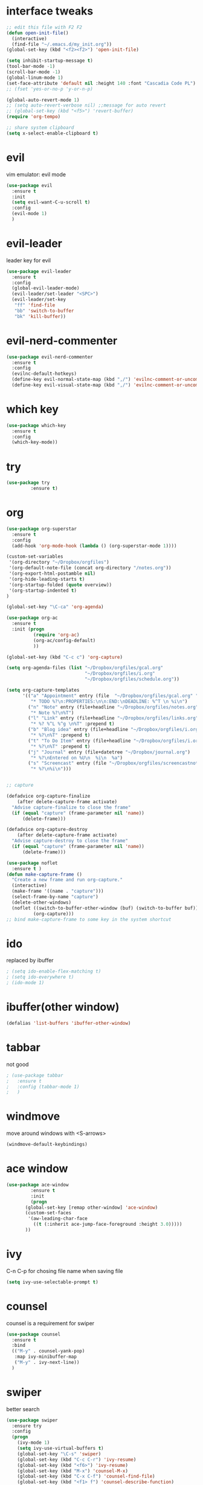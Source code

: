 #+STARTUP: overview

* interface tweaks
#+BEGIN_SRC emacs-lisp
  ;; edit this file with F2 F2
  (defun open-init-file()
    (interactive)
    (find-file "~/.emacs.d/my_init.org"))
  (global-set-key (kbd "<f2><f2>") 'open-init-file)

  (setq inhibit-startup-message t)
  (tool-bar-mode -1)
  (scroll-bar-mode -1)
  (global-linum-mode 1)
  (set-face-attribute 'default nil :height 140 :font "Cascadia Code PL")
  ;; (fset 'yes-or-no-p 'y-or-n-p)

  (global-auto-revert-mode 1)
  ;; (setq auto-revert-verbose nil) ;;message for auto revert
  ;; (global-set-key (kbd "<f5>") 'revert-buffer)
  (require 'org-tempo)

  ;; share system clipboard
  (setq x-select-enable-clipboard t)
#+END_SRC

* evil
vim emulator: evil mode
#+begin_src emacs-lisp
  (use-package evil
    :ensure t
    :init
    (setq evil-want-C-u-scroll t)
    :config
    (evil-mode 1)
    )
#+end_src

* evil-leader
leader key for evil
#+begin_src emacs-lisp
  (use-package evil-leader
    :ensure t
    :config
    (global-evil-leader-mode)
    (evil-leader/set-leader "<SPC>")
    (evil-leader/set-key
     "ff" 'find-file
     "bb" 'switch-to-buffer
     "bk" 'kill-buffer))
#+end_src

* evil-nerd-commenter 
#+begin_src emacs-lisp
  (use-package evil-nerd-commenter
    :ensure t
    :config
    (evilnc-default-hotkeys)
    (define-key evil-normal-state-map (kbd ",/") 'evilnc-comment-or-uncomment-lines)
    (define-key evil-visual-state-map (kbd ",/") 'evilnc-comment-or-uncomment-lines))
#+end_src

* which key
#+begin_src emacs-lisp
  (use-package which-key
    :ensure t
    :config
    (which-key-mode))
#+end_src
* try
#+BEGIN_SRC emacs-lisp
  (use-package try
	       :ensure t)
#+END_SRC

* org
#+BEGIN_SRC emacs-lisp
  (use-package org-superstar
    :ensure t
    :config
    (add-hook 'org-mode-hook (lambda () (org-superstar-mode 1))))

  (custom-set-variables
   '(org-directory "~/Dropbox/orgfiles")
   '(org-default-note-file (concat org-directory "/notes.org"))
   '(org-export-html-postamble nil)
   '(org-hide-leading-starts t)
   '(org-startup-folded (quote overview))
   '(org-startup-indented t)
  )

  (global-set-key "\C-ca" 'org-agenda)

  (use-package org-ac
    :ensure t
    :init (progn
            (require 'org-ac)
            (org-ac/config-default)
            ))

  (global-set-key (kbd "C-c c") 'org-capture)

  (setq org-agenda-files (list "~/Dropbox/orgfiles/gcal.org"
                               "~/Dropbox/orgfiles/i.org"
                               "~/Dropbox/orgfiles/schedule.org"))

  (setq org-capture-templates
        '(("a" "Appointment" entry (file  "~/Dropbox/orgfiles/gcal.org" "Appointments")
           "* TODO %?\n:PROPERTIES:\n\n:END:\nDEADLINE: %^T \n %i\n")
          ("n" "Note" entry (file+headline "~/Dropbox/orgfiles/notes.org" "Notes")
           "* Note %?\n%T")
          ("l" "Link" entry (file+headline "~/Dropbox/orgfiles/links.org" "Links")
           "* %? %^L %^g \n%T" :prepend t)
          ("b" "Blog idea" entry (file+headline "~/Dropbox/orgfiles/i.org" "Blog Topics:")
           "* %?\n%T" :prepend t)
          ("t" "To Do Item" entry (file+headline "~/Dropbox/orgfiles/i.org" "To Do Items")
           "* %?\n%T" :prepend t)
          ("j" "Journal" entry (file+datetree "~/Dropbox/journal.org")
           "* %?\nEntered on %U\n  %i\n  %a")
          ("s" "Screencast" entry (file "~/Dropbox/orgfiles/screencastnotes.org")
           "* %?\n%i\n")))


  ;; capture

  (defadvice org-capture-finalize
      (after delete-capture-frame activate)
    "Advise capture-finalize to close the frame"
    (if (equal "capture" (frame-parameter nil 'name))
        (delete-frame)))

  (defadvice org-capture-destroy
      (after delete-capture-frame activate)
    "Advise capture-destroy to close the frame"
    (if (equal "capture" (frame-parameter nil 'name))
        (delete-frame)))

  (use-package noflet
    :ensure t )
  (defun make-capture-frame ()
    "Create a new frame and run org-capture."
    (interactive)
    (make-frame '((name . "capture")))
    (select-frame-by-name "capture")
    (delete-other-windows)
    (noflet ((switch-to-buffer-other-window (buf) (switch-to-buffer buf)))
            (org-capture)))
  ;; bind make-capture-frame to some key in the system shortcut
#+END_SRC

* ido
replaced by ibuffer
#+BEGIN_SRC emacs-lisp
  ; (setq ido-enable-flex-matching t)
  ; (setq ido-everywhere t)
  ; (ido-mode 1)
#+END_SRC

* ibuffer(other window)
#+BEGIN_SRC emacs-lisp
  (defalias 'list-buffers 'ibuffer-other-window)
#+END_SRC

* tabbar
not good
#+BEGIN_SRC emacs-lisp
  ; (use-package tabbar
  ;   :ensure t
  ;   :config (tabbar-mode 1)
  ;   )
#+END_SRC

* windmove
move around windows with <S-arrows>
#+BEGIN_SRC emacs-lisp
  (windmove-default-keybindings)
#+END_SRC

* ace window
#+BEGIN_SRC emacs-lisp
  (use-package ace-window
	       :ensure t
	       :init
	       (progn
		 (global-set-key [remap other-window] 'ace-window)
		 (custom-set-faces
		  '(aw-leading-char-face
		    ((t (:inherit ace-jump-face-foreground :height 3.0)))))
		 ))
#+END_SRC

* ivy
C-n C-p for chosing file name when saving file
#+begin_src emacs-lisp
  (setq ivy-use-selectable-prompt t)
#+end_src

* counsel
counsel is a requirement for swiper
#+BEGIN_SRC emacs-lisp
  (use-package counsel
    :ensure t
    :bind
    (("M-y" . counsel-yank-pop)
     :map ivy-minibuffer-map
     ("M-y" . ivy-next-line))
    )
#+END_SRC

* swiper
better search
#+BEGIN_SRC emacs-lisp
  (use-package swiper
    :ensure try
    :config
    (progn
      (ivy-mode 1)
      (setq ivy-use-virtual-buffers t)
      (global-set-key "\C-s" 'swiper)
      (global-set-key (kbd "C-c C-r") 'ivy-resume)
      (global-set-key (kbd "<f6>") 'ivy-resume)
      (global-set-key (kbd "M-x") 'counsel-M-x)
      (global-set-key (kbd "C-x C-f") 'counsel-find-file)
      (global-set-key (kbd "<f1> f") 'counsel-describe-function)
      (global-set-key (kbd "<f1> v") 'counsel-describe-variable)
      (global-set-key (kbd "<f1> l") 'counsel-load-library)
      (global-set-key (kbd "<f2> i") 'counsel-info-lookup-symbol)
      (global-set-key (kbd "<f2> u") 'counsel-unicode-char)
      (global-set-key (kbd "C-c g") 'counsel-git)
      (global-set-key (kbd "C-c j") 'counsel-git-grep)
      (global-set-key (kbd "C-c k") 'counsel-ag)
      (global-set-key (kbd "C-x l") 'counsel-locate)
      (global-set-key (kbd "C-S-o") 'counsel-rhythmbox)
      (define-key minibuffer-local-map (kbd "C-r") 'counsel-minibuffer-history)
      ))
#+END_SRC

* avy
bind to "M-s"
#+BEGIN_SRC emacs-lisp
  (use-package avy
    :ensure t
    :config
    (global-set-key (kbd "M-s") 'avy-goto-char))
#+END_SRC

* auto complete
replaced by company
#+BEGIN_SRC emacs-lisp
  ;;(use-package auto-complete
  ;;  :ensure t
  ;;  :init
  ;;  (progn
  ;;    (ac-config-default)
  ;;    (global-auto-complete-mode t)
  ;;    ))
#+END_SRC
* company
#+begin_src emacs-lisp
    (use-package company
      :ensure t
      :config
      (add-hook 'after-init-hook 'global-company-mode)
      (setq company-idle-delay 1)
  )
#+end_src
* theme
#+BEGIN_SRC emacs-lisp
  (use-package dracula-theme
    :ensure t
    :config (load-theme 'dracula t))
#+END_SRC
* flycheck
disabled for now
  #+begin_src emacs-lisp
    ; (use-package flycheck
    ;   :ensure t
    ;   :init
    ;   (global-flycheck-mode t))
  #+end_src
* python
disabled for now
  #+begin_src emacs-lisp
    ; (use-package jedi
    ;   :ensure t
    ;   :init
    ;   (add-hook 'python-mode-hook 'jedi:setup)
    ;   (add-hook 'python-mode-hook 'jedi:ac-setup))
  #+end_src
* yasnippet
A template system for Emacs.
Type in abbrev and automatically expand into templates.
  #+begin_src emacs-lisp
    (use-package yasnippet
      :ensure t
      :config
      (yas-global-mode 1))
  #+end_src
* undo tree
  #+begin_src emacs-lisp
    (use-package undo-tree
      :ensure t
      :init
      (global-undo-tree-mode))
  #+end_src
* recentf
#+begin_src emacs-lisp
  (require 'recentf)
  (recentf-mode 1)
  (setq recentf-max-menu-items 10)
#+end_src
* dired
#+begin_src emacs-lisp
  ;; use current buffer when entering new directory
  (put 'dired-find-alternate-file 'disabled nil)
  (with-eval-after-load 'dired
    (define-key dired-mode-map (kbd "RET") 'dired-find-alternate-file))

  ;; C-x C-j to enter current directory
  (require 'dired-x)
#+end_src
* lorem-ipsum
key binding conflict, suspended
C-c l p for paragraphs
C-c l s for sentences
C-c l l for list
#+begin_src emacs-lisp
  ;; (use-package lorem-ipsum
  ;;   :ensure t
  ;;   :config
  ;;   (lorem-ipsum-use-default-bindings))
#+end_src
* misc packages
  #+begin_src emacs-lisp
    (global-hl-line-mode t)

    (use-package beacon
      :ensure t
      :config
      (beacon-mode 1)
      ;; (setq beacon-color "#666600")
      )

    (use-package hungry-delete
      :ensure t
      :config
      (global-hungry-delete-mode))

    (use-package expand-region
      :ensure t
      :config
      (global-set-key (kbd "C-=") 'er/expand-region))

    (use-package iedit
      :ensure t)

    (setq save-interprogram-paste-before-kill t)
  #+end_src
